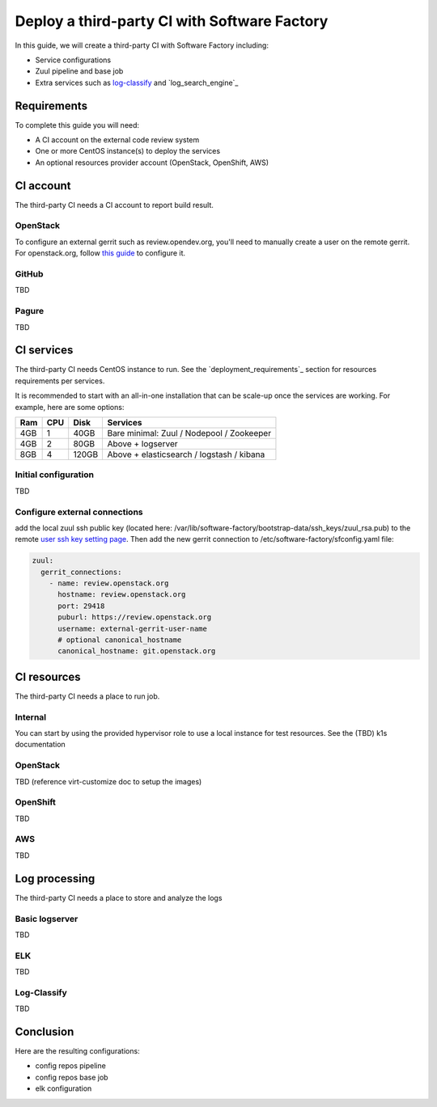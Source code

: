 .. _third_party_ci_guide:

Deploy a third-party CI with Software Factory
---------------------------------------------

In this guide, we will create a third-party CI with Software Factory including:

* Service configurations
* Zuul pipeline and base job
* Extra services such as `log-classify`_ and `log_search_engine`_

Requirements
............

To complete this guide you will need:

* A CI account on the external code review system
* One or more CentOS instance(s) to deploy the services
* An optional resources provider account (OpenStack, OpenShift, AWS)

CI account
..........

The third-party CI needs a CI account to report build result.


OpenStack
~~~~~~~~~

To configure an external gerrit such as review.opendev.org, you'll need
to manually create a user on the remote gerrit. For openstack.org,
follow `this guide <https://docs.openstack.org/infra/system-config/third_party.html#creating-a-service-account>`_ to configure it.


GitHub
~~~~~~

TBD

Pagure
~~~~~~

TBD


CI services
...........


The third-party CI needs CentOS instance to run.
See the `deployment_requirements`_ section for resources requirements per services.

It is recommended to start with an all-in-one installation that can be scale-up once the services are working.
For example, here are some options:

===== ===== ====== ==========================================
 Ram   CPU   Disk   Services
===== ===== ====== ==========================================
 4GB    1    40GB   Bare minimal: Zuul / Nodepool / Zookeeper
 4GB    2    80GB   Above + logserver
 8GB    4   120GB   Above + elasticsearch / logstash / kibana
===== ===== ====== ==========================================

Initial configuration
~~~~~~~~~~~~~~~~~~~~~

TBD

Configure external connections
~~~~~~~~~~~~~~~~~~~~~~~~~~~~~~

add the local zuul ssh public key (located here: /var/lib/software-factory/bootstrap-data/ssh_keys/zuul_rsa.pub)
to the remote `user ssh key setting page <https://review.openstack.org/r/#/settings/ssh-keys>`_.
Then add the new gerrit connection to /etc/software-factory/sfconfig.yaml file:

.. code-block:: yaml

  zuul:
    gerrit_connections:
      - name: review.openstack.org
        hostname: review.openstack.org
        port: 29418
        puburl: https://review.openstack.org
        username: external-gerrit-user-name
        # optional canonical_hostname
        canonical_hostname: git.openstack.org


CI resources
............

The third-party CI needs a place to run job.

Internal
~~~~~~~~
You can start by using the provided hypervisor role to use a local instance for test resources.
See the (TBD) k1s documentation

OpenStack
~~~~~~~~~

TBD (reference virt-customize doc to setup the images)

OpenShift
~~~~~~~~~

TBD

AWS
~~~

TBD


Log processing
..............

The third-party CI needs a place to store and analyze the logs

Basic logserver
~~~~~~~~~~~~~~~

TBD


ELK
~~~

TBD


Log-Classify
~~~~~~~~~~~~

TBD


Conclusion
..........

Here are the resulting configurations:

* config repos pipeline
* config repos base job
* elk configuration
